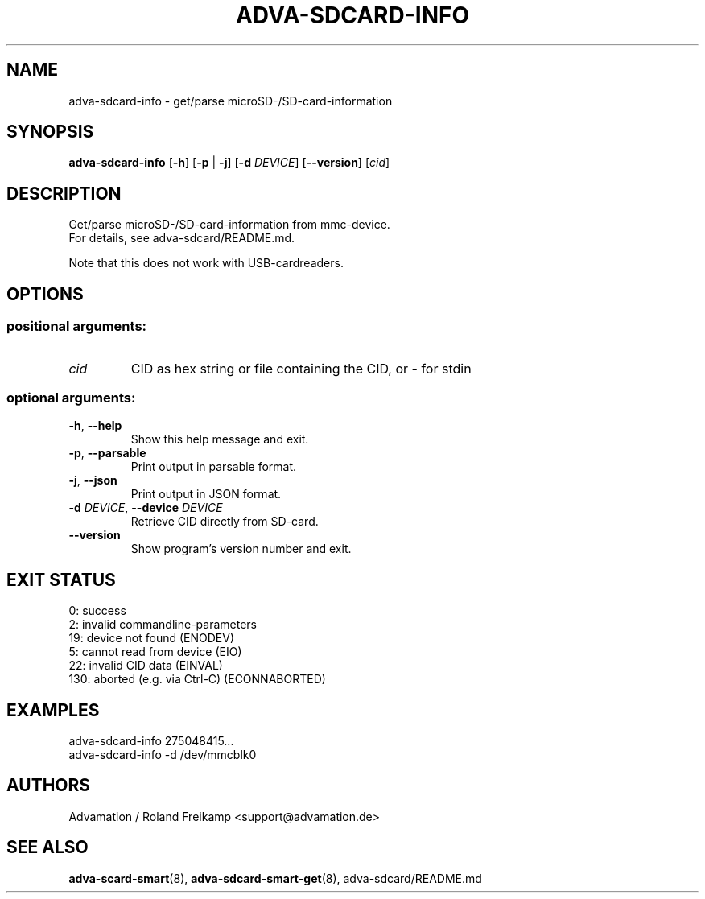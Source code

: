 \" Manpage for adva-sdcard-info
.TH ADVA-SDCARD-INFO 8 "2025-03-17" "adva-sdcard-1.0.0" "Advamation SD-card tools"
.SH NAME
adva-sdcard-info \- get/parse microSD-/SD-card-information
.SH SYNOPSIS
\fBadva-sdcard-info\fR [\fB\-h\fR] [\fB\-p\fR | \fB\-j\fR] [\fB\-d\fR \fIDEVICE\fR] [\fB\-\-version\fR] [\fIcid\fR]
.SH DESCRIPTION
Get/parse microSD\-/SD\-card\-information from mmc\-device.
.br
For details, see adva-sdcard/README.md.
.PP
Note that this does not work with USB\-cardreaders.
.SH OPTIONS
.SS "positional arguments:"
.TP
.I cid
CID as hex string or file containing the CID, or - for stdin
.SS "optional arguments:"
.TP
\fB\-h\fR, \fB\-\-help\fR
Show this help message and exit.
.TP
\fB\-p\fR, \fB\-\-parsable\fR
Print output in parsable format.
.TP
\fB\-j\fR, \fB\-\-json\fR
Print output in JSON format.
.TP
\fB\-d\fR \fIDEVICE\fR, \fB\-\-device\fR \fIDEVICE\fR
Retrieve CID directly from SD\-card.
.TP
.B \-\-version
Show program's version number and exit.
.SH EXIT STATUS
.EX
0:   success
2:   invalid commandline-parameters
19:  device not found (ENODEV)
5:   cannot read from device (EIO)
22:  invalid CID data (EINVAL)
130: aborted (e.g. via Ctrl-C) (ECONNABORTED)
.EE
.SH EXAMPLES
adva-sdcard-info 275048415...
.br
adva-sdcard-info -d /dev/mmcblk0
.SH AUTHORS
Advamation / Roland Freikamp <support@advamation.de>
.SH SEE ALSO
.BR adva-scard-smart (8),
.BR adva-sdcard-smart-get (8),
adva-sdcard/README.md
